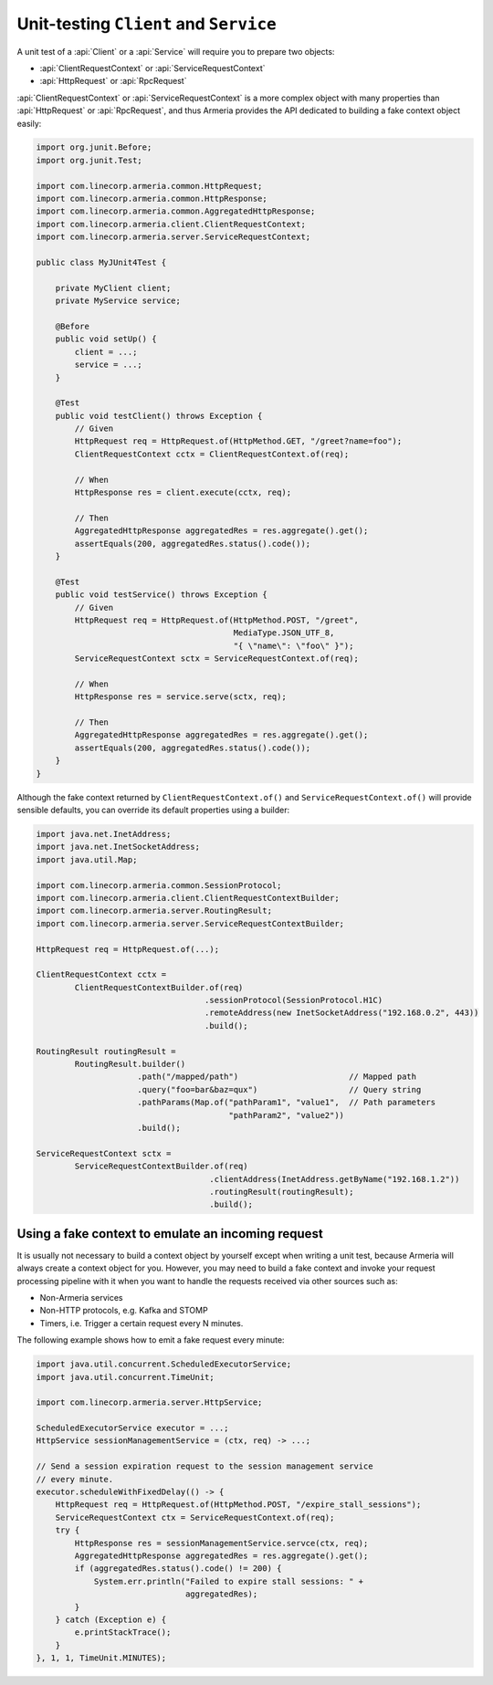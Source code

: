 .. _advanced-unit-testing:

Unit-testing ``Client`` and ``Service``
=======================================

A unit test of a :api:`Client` or a :api:`Service` will require you to prepare two objects:

- :api:`ClientRequestContext` or :api:`ServiceRequestContext`
- :api:`HttpRequest` or :api:`RpcRequest`

:api:`ClientRequestContext` or :api:`ServiceRequestContext` is a more complex object with many properties than
:api:`HttpRequest` or :api:`RpcRequest`, and thus Armeria provides the API dedicated to building a fake context
object easily:

.. code-block:: java

    import org.junit.Before;
    import org.junit.Test;

    import com.linecorp.armeria.common.HttpRequest;
    import com.linecorp.armeria.common.HttpResponse;
    import com.linecorp.armeria.common.AggregatedHttpResponse;
    import com.linecorp.armeria.client.ClientRequestContext;
    import com.linecorp.armeria.server.ServiceRequestContext;

    public class MyJUnit4Test {

        private MyClient client;
        private MyService service;

        @Before
        public void setUp() {
            client = ...;
            service = ...;
        }

        @Test
        public void testClient() throws Exception {
            // Given
            HttpRequest req = HttpRequest.of(HttpMethod.GET, "/greet?name=foo");
            ClientRequestContext cctx = ClientRequestContext.of(req);

            // When
            HttpResponse res = client.execute(cctx, req);

            // Then
            AggregatedHttpResponse aggregatedRes = res.aggregate().get();
            assertEquals(200, aggregatedRes.status().code());
        }

        @Test
        public void testService() throws Exception {
            // Given
            HttpRequest req = HttpRequest.of(HttpMethod.POST, "/greet",
                                             MediaType.JSON_UTF_8,
                                             "{ \"name\": \"foo\" }");
            ServiceRequestContext sctx = ServiceRequestContext.of(req);

            // When
            HttpResponse res = service.serve(sctx, req);

            // Then
            AggregatedHttpResponse aggregatedRes = res.aggregate().get();
            assertEquals(200, aggregatedRes.status().code());
        }
    }

Although the fake context returned by ``ClientRequestContext.of()`` and ``ServiceRequestContext.of()`` will
provide sensible defaults, you can override its default properties using a builder:

.. code-block:: java

    import java.net.InetAddress;
    import java.net.InetSocketAddress;
    import java.util.Map;

    import com.linecorp.armeria.common.SessionProtocol;
    import com.linecorp.armeria.client.ClientRequestContextBuilder;
    import com.linecorp.armeria.server.RoutingResult;
    import com.linecorp.armeria.server.ServiceRequestContextBuilder;

    HttpRequest req = HttpRequest.of(...);

    ClientRequestContext cctx =
            ClientRequestContextBuilder.of(req)
                                       .sessionProtocol(SessionProtocol.H1C)
                                       .remoteAddress(new InetSocketAddress("192.168.0.2", 443))
                                       .build();

    RoutingResult routingResult =
            RoutingResult.builder()
                         .path("/mapped/path")                       // Mapped path
                         .query("foo=bar&baz=qux")                   // Query string
                         .pathParams(Map.of("pathParam1", "value1",  // Path parameters
                                            "pathParam2", "value2"))
                         .build();

    ServiceRequestContext sctx =
            ServiceRequestContextBuilder.of(req)
                                        .clientAddress(InetAddress.getByName("192.168.1.2"))
                                        .routingResult(routingResult);
                                        .build();

Using a fake context to emulate an incoming request
---------------------------------------------------

It is usually not necessary to build a context object by yourself except when writing a unit test,
because Armeria will always create a context object for you. However, you may need to build a fake context and
invoke your request processing pipeline with it when you want to handle the requests received via other sources
such as:

- Non-Armeria services
- Non-HTTP protocols, e.g. Kafka and STOMP
- Timers, i.e. Trigger a certain request every N minutes.

The following example shows how to emit a fake request every minute:

.. code-block:: java

    import java.util.concurrent.ScheduledExecutorService;
    import java.util.concurrent.TimeUnit;

    import com.linecorp.armeria.server.HttpService;

    ScheduledExecutorService executor = ...;
    HttpService sessionManagementService = (ctx, req) -> ...;

    // Send a session expiration request to the session management service
    // every minute.
    executor.scheduleWithFixedDelay(() -> {
        HttpRequest req = HttpRequest.of(HttpMethod.POST, "/expire_stall_sessions");
        ServiceRequestContext ctx = ServiceRequestContext.of(req);
        try {
            HttpResponse res = sessionManagementService.servce(ctx, req);
            AggregatedHttpResponse aggregatedRes = res.aggregate().get();
            if (aggregatedRes.status().code() != 200) {
                System.err.println("Failed to expire stall sessions: " +
                                   aggregatedRes);
            }
        } catch (Exception e) {
            e.printStackTrace();
        }
    }, 1, 1, TimeUnit.MINUTES);
